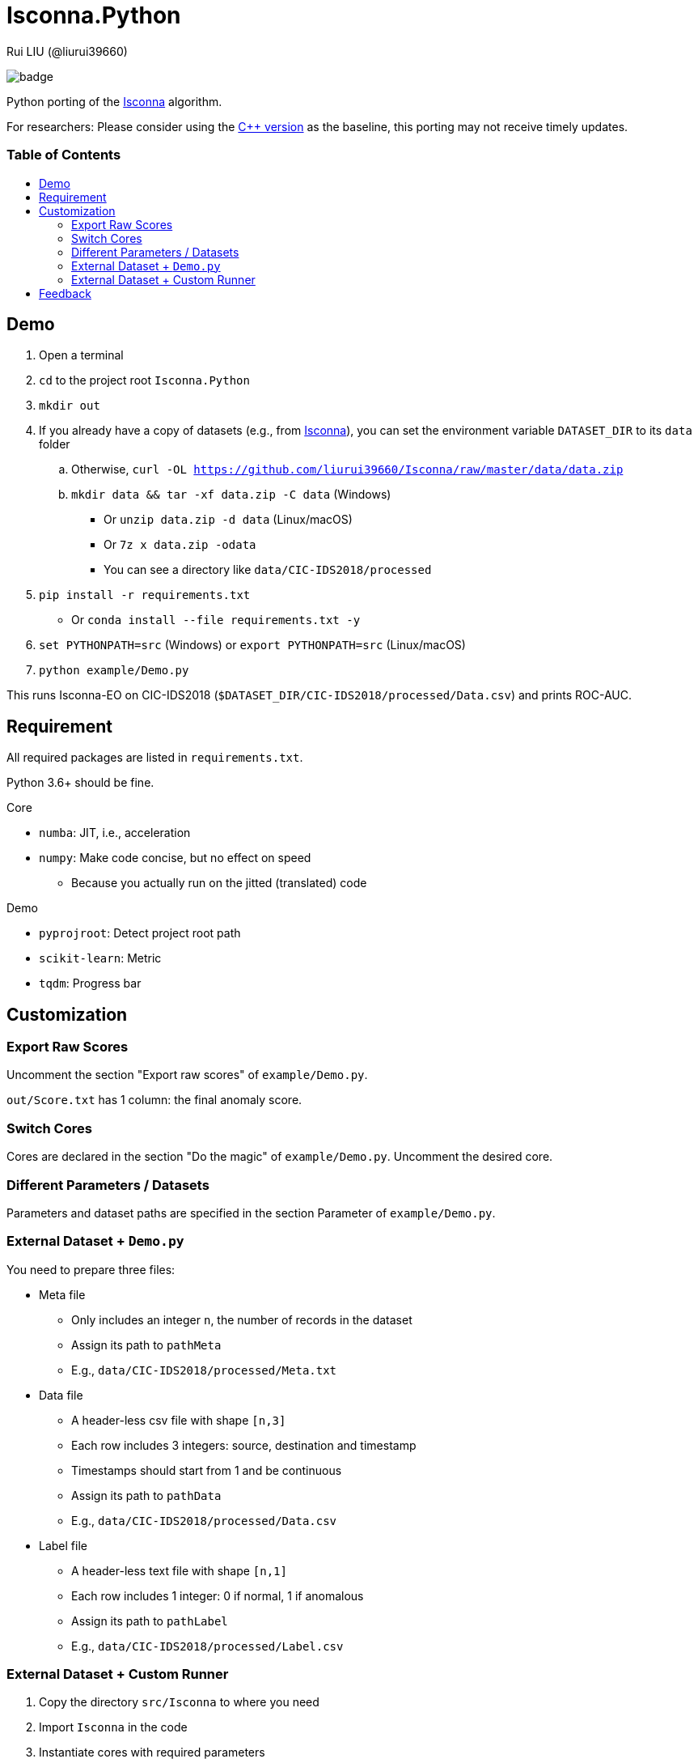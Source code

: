 = Isconna.Python
Rui LIU (@liurui39660)
:toc: macro
:toc-title:

image:https://github.com/liurui39660/Isconna.Python/actions/workflows/Test.Demo.yml/badge.svg[]

Python porting of the https://github.com/liurui39660/Isconna[Isconna] algorithm.

For researchers: Please consider using the https://github.com/liurui39660/Isconna[C++ version] as the baseline, this porting may not receive timely updates.

[discrete]
=== Table of Contents

toc::[]

== Demo

. Open a terminal
. `cd` to the project root `Isconna.Python`
. `mkdir out`
. If you already have a copy of datasets (e.g., from https://github.com/liurui39660/Isconna[Isconna]), you can set the environment variable `DATASET_DIR` to its `data` folder
.. Otherwise, `curl -OL https://github.com/liurui39660/Isconna/raw/master/data/data.zip`
.. `mkdir data && tar -xf data.zip -C data` (Windows)
*** Or `unzip data.zip -d data` (Linux/macOS)
*** Or `7z x data.zip -odata`
*** You can see a directory like `data/CIC-IDS2018/processed`
. `pip install -r requirements.txt`
** Or `conda install --file requirements.txt -y`
. `set PYTHONPATH=src` (Windows) or `export PYTHONPATH=src` (Linux/macOS)
. `python example/Demo.py`

This runs Isconna-EO on CIC-IDS2018 (`$DATASET_DIR/CIC-IDS2018/processed/Data.csv`) and prints ROC-AUC.

== Requirement

All required packages are listed in `requirements.txt`.

Python 3.6+ should be fine.

.Core
* `numba`: JIT, i.e., acceleration
* `numpy`: Make code concise, but no effect on speed
** Because you actually run on the jitted (translated) code

.Demo
* `pyprojroot`: Detect project root path
* `scikit-learn`: Metric
* `tqdm`: Progress bar

== Customization

=== Export Raw Scores

Uncomment the section "Export raw scores" of `example/Demo.py`.

`out/Score.txt` has 1 column: the final anomaly score.

=== Switch Cores

Cores are declared in the section "Do the magic" of `example/Demo.py`. Uncomment the desired core.

=== Different Parameters / Datasets

Parameters and dataset paths are specified in the section Parameter of `example/Demo.py`.

=== External Dataset + `Demo.py`

You need to prepare three files:

* Meta file
** Only includes an integer `n`, the number of records in the dataset
** Assign its path to `pathMeta`
** E.g., `data/CIC-IDS2018/processed/Meta.txt`
* Data file
** A header-less csv file with shape `[n,3]`
** Each row includes 3 integers: source, destination and timestamp
** Timestamps should start from 1 and be continuous
** Assign its path to `pathData`
** E.g., `data/CIC-IDS2018/processed/Data.csv`
* Label file
** A header-less text file with shape `[n,1]`
** Each row includes 1 integer: 0 if normal, 1 if anomalous
** Assign its path to `pathLabel`
** E.g., `data/CIC-IDS2018/processed/Label.csv`

=== External Dataset + Custom Runner

. Copy the directory `src/Isconna` to where you need
. Import `Isconna` in the code
. Instantiate cores with required parameters
** Number of CMS rows
** Number of CMS columns
** Decay factor (default is 0, i.e., keep nothing)
. Call `FitPredict()` on individual records, the signature includes
.. Source (categorical)
.. Destination (categorical)
.. Timestamp
.. Weight for the frequency score
.. Weight for the width score
.. Weight for the gap score
.. Return value is the anomaly score

== Feedback

If you have any suggestion, can't understand the algorithm, don't know how to use the experiment code, etc., please feel free to open an issue.
